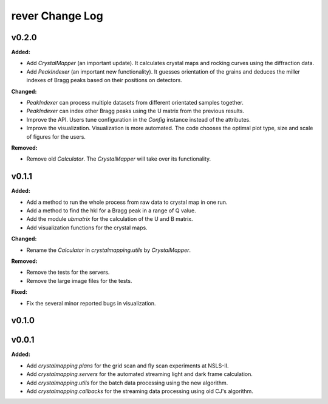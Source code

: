 ================
rever Change Log
================

.. current developments

v0.2.0
====================

**Added:**

* Add `CrystalMapper` (an important update). It calculates crystal maps and rocking curves using the diffraction data.

* Add `PeakIndexer` (an important new functionality). It guesses orientation of the grains and deduces the miller indexes of Bragg peaks based on their positions on detectors.

**Changed:**

* `PeakIndexer` can process multiple datasets from different orientated samples together.

* `PeakIndexer` can index other Bragg peaks using the U matrix from the previous results.

* Improve the API. Users tune configuration in the `Config` instance instead of the attributes.

* Improve the visualization. Visualization is more automated. The code chooses the optimal plot type, size and scale of figures for the users.

**Removed:**

* Remove old `Calculator`. The `CrystalMapper` will take over its functionality.



v0.1.1
====================

**Added:**

* Add a method to run the whole process from raw data to crystal map in one run.

* Add a method to find the hkl for a Bragg peak in a range of Q value.

* Add the module `ubmatrix` for the calculation of the U and B matrix.

* Add visualization functions for the crystal maps.

**Changed:**

* Rename the `Calculator` in `crystalmapping.utils` by `CrystalMapper`.

**Removed:**

* Remove the tests for the servers.

* Remove the large image files for the tests.

**Fixed:**

* Fix the several minor reported bugs in visualization.



v0.1.0
====================



v0.0.1
====================

**Added:**

* Add `crystalmapping.plans` for the grid scan and fly scan experiments at NSLS-II.

* Add `crystalmapping.servers` for the automated streaming light and dark frame calculation.

* Add `crystalmapping.utils` for the batch data processing using the new algorithm.

* Add `crystalmapping.callbacks` for the streaming data processing using old CJ's algorithm.


